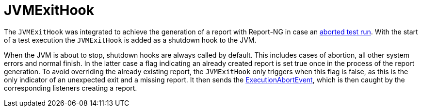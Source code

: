 [#JvmExitHook]
= JVMExitHook

The `JVMExitHook` was integrated to achieve the generation of a report with Report-NG in case an <<#ExecutionAbortion, aborted test run>>. With the start of a test execution the `JVMExitHook` is added as a shutdown hook to the JVM.

When the JVM is about to stop, shutdown hooks are always called by default. This includes cases of abortion, all other system errors and normal finish. In the latter case a flag indicating an already created report is set true once in the process of the report generation.
To avoid overriding the already existing report, the `JVMExitHook` only triggers when this flag is false, as this is the only indicator of an unexpected exit and a missing report. It then sends the <<Events and Listeners, ExecutionAbortEvent>>, which is then caught by the corresponding listeners creating a report.